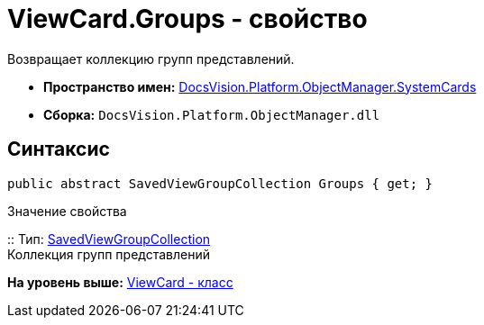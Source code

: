 = ViewCard.Groups - свойство

Возвращает коллекцию групп представлений.

* [.keyword]*Пространство имен:* xref:SystemCards_NS.adoc[DocsVision.Platform.ObjectManager.SystemCards]
* [.keyword]*Сборка:* [.ph .filepath]`DocsVision.Platform.ObjectManager.dll`

== Синтаксис

[source,pre,codeblock,language-csharp]
----
public abstract SavedViewGroupCollection Groups { get; }
----

Значение свойства

::
  Тип: xref:SavedViewGroupCollection_CL.adoc[SavedViewGroupCollection]
  +
  Коллекция групп представлений

*На уровень выше:* xref:../../../../../api/DocsVision/Platform/ObjectManager/SystemCards/ViewCard_CL.adoc[ViewCard - класс]
